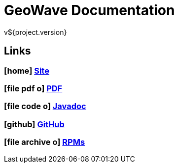 = GeoWave Documentation
v${project.version}

////
PDF Generation gives an error if you try to use icons
////
ifdef::backend-html5[]
== Links

=== icon:home[] http://ngageoint.github.io/geowave/[Site]

=== icon:file-pdf-o[] https://s3.amazonaws.com/geowave/docs/documentation.pdf[PDF^]

=== icon:file-code-o[] http://ngageoint.github.io/geowave/apidocs/index.html[Javadoc]

=== icon:github[] https://github.com/ngageoint/geowave[GitHub]

=== icon:file-archive-o[] http://ngageoint.github.io/geowave/packages.html[RPMs]

endif::backend-html5[]

